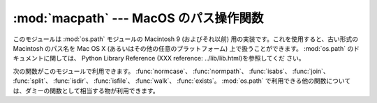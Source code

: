 
:mod:`macpath` --- MacOS のパス操作関数
=======================================

.. module:: macpath
   :synopsis: MacOS のパス操作関数


.. % MacOS path manipulation functions
.. % Could be labeled \platform{Mac}, but the module should work anywhere and
.. % is distributed with the standard library.
.. % MacOS path manipulation functions.

このモジュールは :mod:`os.path` モジュールの Macintosh 9 (およびそれ以前) 用の実装です。これを使用すると、古い形式の
Macintosh のパス名を Mac OS X (あるいはその他の任意のプラットフォーム) 上で扱うことができます。 :mod:`os.path`
のドキュメントに関しては、 Python Library Reference (XXX reference: ../lib/lib.html)を参照してくだ
さい。

.. % % This module is the Mac OS 9 (and earlier) implementation of the \module{os.path}
.. % % module. It can be used to manipulate old-style Macintosh pathnames on Mac OS
.. % % X (or any other platform).
.. % % Refer to the
.. % % \citetitle[../lib/lib.html]{Python Library Reference} for
.. % % documentation of \module{os.path}.

次の関数がこのモジュールで利用できます。 :func:`normcase`、 :func:`normpath`、 :func:`isabs`、
:func:`join`、 :func:`split`、 :func:`isdir`、 :func:`isfile`、 :func:`walk`、
:func:`exists`。 :mod:`os.path` で利用できる他の関数については、ダミーの関数として相当する物が利用できます。

.. % % The following functions are available in this module:
.. % % For other functions available in \module{os.path} dummy counterparts
.. % % are available.

